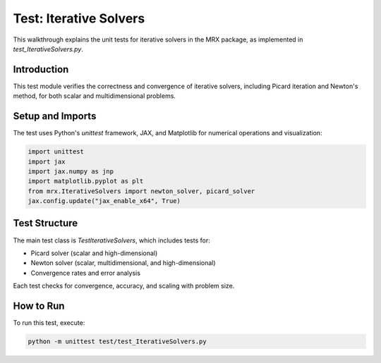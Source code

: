 Test: Iterative Solvers
=======================

This walkthrough explains the unit tests for iterative solvers in the MRX package, as implemented in `test_IterativeSolvers.py`.

Introduction
------------
This test module verifies the correctness and convergence of iterative solvers, including Picard iteration and Newton's method, for both scalar and multidimensional problems.

Setup and Imports
-----------------
The test uses Python's `unittest` framework, JAX, and Matplotlib for numerical operations and visualization:

.. code-block:: python

    import unittest
    import jax
    import jax.numpy as jnp
    import matplotlib.pyplot as plt
    from mrx.IterativeSolvers import newton_solver, picard_solver
    jax.config.update("jax_enable_x64", True)

Test Structure
--------------
The main test class is `TestIterativeSolvers`, which includes tests for:

- Picard solver (scalar and high-dimensional)
- Newton solver (scalar, multidimensional, and high-dimensional)
- Convergence rates and error analysis

Each test checks for convergence, accuracy, and scaling with problem size.

How to Run
----------
To run this test, execute:

.. code-block:: bash

    python -m unittest test/test_IterativeSolvers.py 